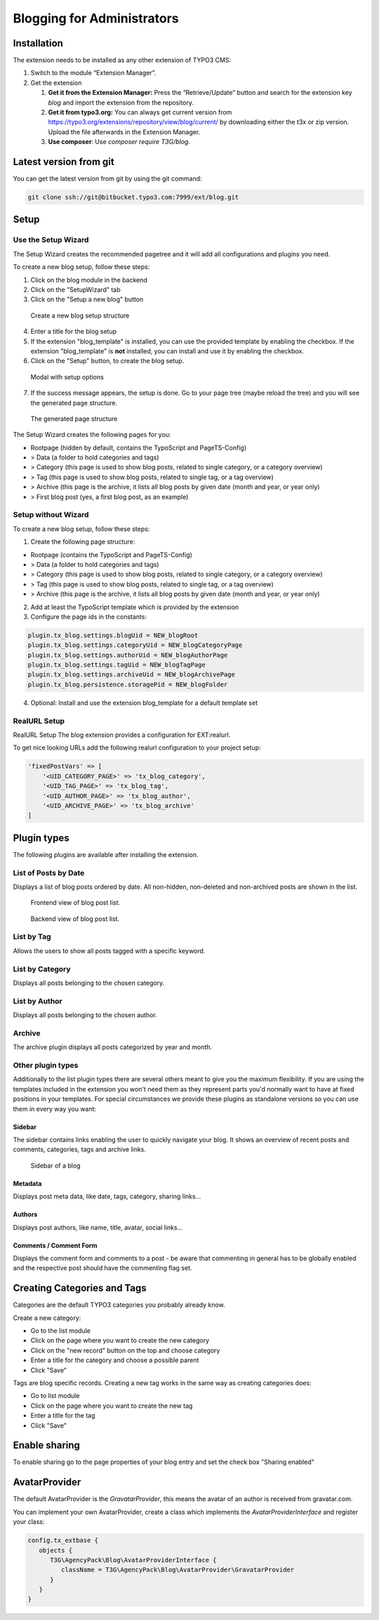 Blogging for Administrators
===========================


Installation
------------

The extension needs to be installed as any other extension of TYPO3 CMS:

#. Switch to the module “Extension Manager”.

#. Get the extension

   #. **Get it from the Extension Manager:** Press the “Retrieve/Update”
      button and search for the extension key *blog* and import the
      extension from the repository.

   #. **Get it from typo3.org:** You can always get current version from
      `https://typo3.org/extensions/repository/view/blog/current/
      <https://typo3.org/extensions/repository/view/blog/current/>`_ by
      downloading either the t3x or zip version. Upload
      the file afterwards in the Extension Manager.

   #. **Use composer**: Use `composer require T3G/blog`.

Latest version from git
-----------------------
You can get the latest version from git by using the git command:

.. code-block:: bash

   git clone ssh://git@bitbucket.typo3.com:7999/ext/blog.git


Setup
-----

Use the Setup Wizard
^^^^^^^^^^^^^^^^^^^^

The Setup Wizard creates the recommended pagetree and it will add all configurations and plugins you need.

To create a new blog setup, follow these steps:

1. Click on the blog module in the backend
2. Click on the "SetupWizard" tab
3. Click on the "Setup a new blog" button

.. figure:: ../Images/Backend/setup_wizard_1.png

   Create a new blog setup structure

4. Enter a title for the blog setup
5. If the extension "blog_template" is installed, you can use the provided template by enabling the checkbox.
   If the extension "blog_template" is **not** installed, you can install and use it by enabling the checkbox.
6. Click on the "Setup" button, to create the blog setup.

.. figure:: ../Images/Backend/setup_wizard_2.png

   Modal with setup options

7. If the success message appears, the setup is done. Go to your page tree (maybe reload the tree) and you will see the generated page structure.

.. figure:: ../Images/Backend/setup_wizard_3.png

   The generated page structure

The Setup Wizard creates the following pages for you:

- Rootpage (hidden by default, contains the TypoScript and PageTS-Config)
- > Data (a folder to hold categories and tags)
- > Category (this page is used to show blog posts, related to single category, or a category overview)
- > Tag (this page is used to show blog posts, related to single tag, or a tag overview)
- > Archive (this page is the archive, it lists all blog posts by given date (month and year, or year only)
- > First blog post (yes, a first blog post, as an example)

Setup without Wizard
^^^^^^^^^^^^^^^^^^^^

To create a new blog setup, follow these steps:

1) Create the following page structure:

- Rootpage (contains the TypoScript and PageTS-Config)
- > Data (a folder to hold categories and tags)
- > Category (this page is used to show blog posts, related to single category, or a category overview)
- > Tag (this page is used to show blog posts, related to single tag, or a tag overview)
- > Archive (this page is the archive, it lists all blog posts by given date (month and year, or year only)

2) Add at least the TypoScript template which is provided by the extension

3) Configure the page ids in the constants:

.. code-block:: ts

   plugin.tx_blog.settings.blogUid = NEW_blogRoot
   plugin.tx_blog.settings.categoryUid = NEW_blogCategoryPage
   plugin.tx_blog.settings.authorUid = NEW_blogAuthorPage
   plugin.tx_blog.settings.tagUid = NEW_blogTagPage
   plugin.tx_blog.settings.archiveUid = NEW_blogArchivePage
   plugin.tx_blog.persistence.storagePid = NEW_blogFolder

4) Optional: Install and use the extension blog_template for a default template set


RealURL Setup
^^^^^^^^^^^^^

RealURL Setup
The blog extension provides a configuration for EXT:realurl.

To get nice looking URLs add the following realurl configuration to your project setup:

.. code-block:: php

    'fixedPostVars' => [
        '<UID_CATEGORY_PAGE>' => 'tx_blog_category',
        '<UID_TAG_PAGE>' => 'tx_blog_tag',
        '<UID_AUTHOR_PAGE>' => 'tx_blog_author',
        '<UID_ARCHIVE_PAGE>' => 'tx_blog_archive'
    ]

Plugin types
------------

The following plugins are available after installing the extension.

List of Posts by Date
^^^^^^^^^^^^^^^^^^^^^

Displays a list of blog posts ordered by date. All non-hidden, non-deleted and non-archived posts are shown in the list.

.. figure:: ../Images/Frontend/list.png
   :scale: 50%

   Frontend view of blog post list.

.. figure:: ../Images/Plugins/list.png

   Backend view of blog post list.

List by Tag
^^^^^^^^^^^^

Allows the users to show all posts tagged with a specific keyword.

.. image:: ../Images/Plugins/byTags.png


List by Category
^^^^^^^^^^^^^^^^

Displays all posts belonging to the chosen category.

.. image:: ../Images/Plugins/byCategory.png


List by Author
^^^^^^^^^^^^^^

Displays all posts belonging to the chosen author.

.. image:: ../Images/Plugins/byAuthor.png


Archive
^^^^^^^

The archive plugin displays all posts categorized by year and month.

.. image:: ../Images/Plugins/archive.png


Other plugin types
^^^^^^^^^^^^^^^^^^

Additionally to the list plugin types there are several others meant to give you the maximum flexibility. If you are using the
templates included in the extension you won't need them as they represent parts you'd normally want to have at fixed positions
in your templates. For special circumstances we provide these plugins as standalone versions so you can use them in every
way you want:

Sidebar
"""""""

The sidebar contains links enabling the user to quickly navigate your blog. It shows an overview of recent posts and comments,
categories, tags and archive links.

.. figure:: ../Images/Frontend/sidebar.png
   :scale: 50%

   Sidebar of a blog


Metadata
""""""""
Displays post meta data, like date, tags, category, sharing links...


Authors
"""""""
Displays post authors, like name, title, avatar, social links...


Comments / Comment Form
"""""""""""""""""""""""

Displays the comment form and comments to a post - be aware that commenting in general has to be globally enabled and the
respective post should have the commenting flag set.


Creating Categories and Tags
----------------------------

Categories are the default TYPO3 categories you probably already know.

Create a new category:

* Go to the list module
* Click on the page where you want to create the new category
* Click on the "new record" button on the top and choose category
* Enter a title for the category and choose a possible parent
* Click "Save"

Tags are blog specific records. Creating a new tag works in the same way as creating categories does:

* Go to list module
* Click on the page where you want to create the new tag
* Enter a title for the tag
* Click "Save"

Enable sharing
--------------

To enable sharing go to the page properties of your blog entry and set the check box "Sharing enabled"

AvatarProvider
--------------

The default AvatarProvider is the `GravatarProvider`, this means the avatar of an author is received from gravatar.com.

You can implement your own AvatarProvider, create a class which implements the `AvatarProviderInterface` and register your class:

.. code-block:: ts

   config.tx_extbase {
      objects {
         T3G\AgencyPack\Blog\AvatarProviderInterface {
            className = T3G\AgencyPack\Blog\AvatarProvider\GravatarProvider
         }
      }
   }
